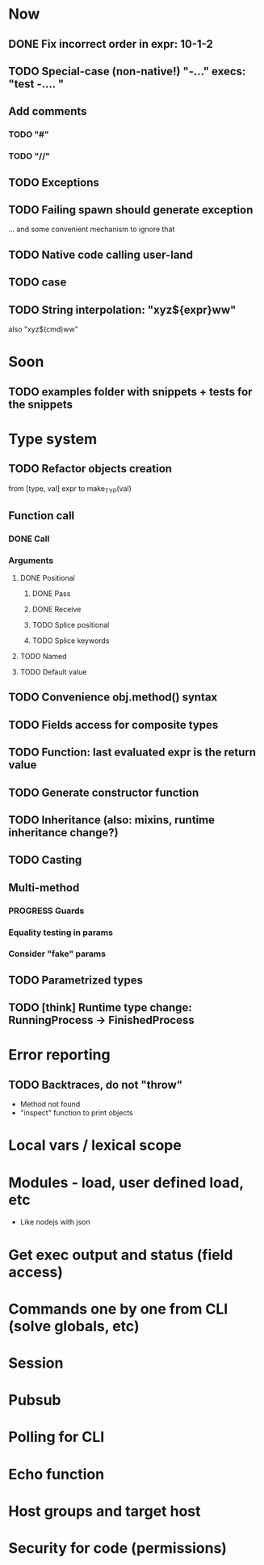 #+STARTUP: indent
#+TODO: TODO PROGRESS PENDING | DONE

* Now
** DONE Fix incorrect order in expr: 10-1-2
** TODO Special-case (non-native!) "-..." execs: "test -.... "
** Add comments
*** TODO "#"
*** TODO "//"
** TODO Exceptions
** TODO Failing spawn should generate exception
... and some convenient mechanism to ignore that
** TODO Native code calling user-land
** TODO case
** TODO String interpolation: "xyz${expr}ww"
also "xyz$(cmd)ww"
* Soon
** TODO examples folder with snippets + tests for the snippets
* Type system
** TODO Refactor objects creation
from [type, val] expr
to make_TYP(val)
** Function call
*** DONE Call
*** Arguments
**** DONE Positional
***** DONE Pass
***** DONE Receive
***** TODO Splice positional
***** TODO Splice keywords
**** TODO Named
**** TODO Default value
** TODO Convenience obj.method() syntax
** TODO Fields access for composite types
** TODO Function: last evaluated expr is the return value
** TODO Generate constructor function
** TODO Inheritance (also: mixins, runtime inheritance change?)
** TODO Casting
** Multi-method
*** PROGRESS Guards
*** Equality testing in params
*** Consider "fake" params
** TODO Parametrized types
** TODO [think] Runtime type change: RunningProcess -> FinishedProcess
* Error reporting
** TODO Backtraces, do not "throw"
+ Method not found
+ "inspect" function to print objects
* Local vars / lexical scope
* Modules - load, user defined load, etc
+ Like nodejs with json
* Get exec output and status (field access)
* Commands one by one from CLI (solve globals, etc)
* Session
* Pubsub
* Polling for CLI
* Echo function
* Host groups and target host
* Security for code (permissions)
